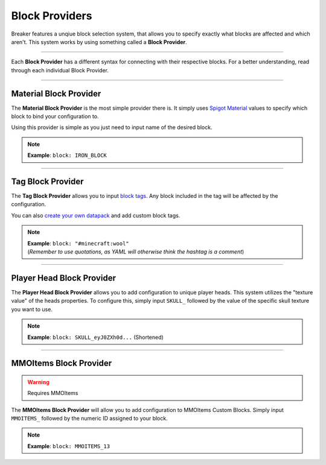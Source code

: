 .. _doc_mechanics_providers:

Block Providers
===============

Breaker features a unqiue block selection system, that allows
you to specify exactly what blocks are affected and which aren't.
This system works by using something called a **Block Provider**.

------------------

Each **Block Provider** has a different syntax for connecting with their respective blocks.
For a better understanding, read through each individual Block Provider.

----

Material Block Provider
~~~~~~~~~~~~~~~~~~~~~~~~

The **Material Block Provider** is the most simple provider there is.
It simply uses `Spigot Material <https://hub.spigotmc.org/javadocs/bukkit/org/bukkit/Material.html>`_
values to specify which block to bind your configuration to.

Using this provider is simple as you just need to input name of the desired block.

.. note:: **Example**: ``block: IRON_BLOCK``

----

Tag Block Provider
~~~~~~~~~~~~~~~~~~~~~~~~

The **Tag Block Provider** allows you to input `block tags <https://minecraft.fandom.com/wiki/Tag#Blocks>`_.
Any block included in the tag will be affected by the configuration.

You can also `create your own datapack <https://minecraft.fandom.com/wiki/Tutorials/Creating_a_data_pack>`_ and add custom block tags.

.. note:: | **Example**: ``block: "#minecraft:wool"``
          | (*Remember to use quotations, as YAML will otherwise think the hashtag is a comment*)

----

Player Head Block Provider
~~~~~~~~~~~~~~~~~~~~~~~~~~~~~

The **Player Head Block Provider** allows you to add configuration to unique player heads.
This system utilizes the "texture value" of the heads properties.
To configure this, simply input ``SKULL_`` followed by the value of the specific skull texture you want to use.

.. note:: **Example**: ``block: SKULL_eyJ0ZXh0d...`` (Shortened)

----

MMOItems Block Provider
~~~~~~~~~~~~~~~~~~~~~~~~

.. warning:: Requires MMOItems

The **MMOItems Block Provider** will allow you to add configuration to MMOItems Custom Blocks.
Simply input ``MMOITEMS_`` followed by the numeric ID assigned to your block.

.. note:: **Example**: ``block: MMOITEMS_13``